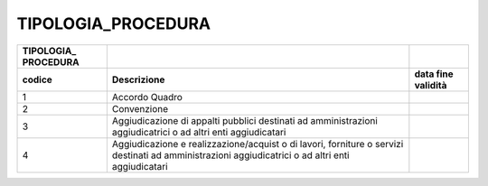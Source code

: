 TIPOLOGIA_PROCEDURA
===================

+-----------------------+-----------------------+-----------------------+
| **TIPOLOGIA\_         |                       |                       |
| PROCEDURA**           |                       |                       |
+=======================+=======================+=======================+
| **codice**            | **Descrizione**       | **data fine           |
|                       |                       | validità**            |
+-----------------------+-----------------------+-----------------------+
| 1                     | Accordo Quadro        |                       |
+-----------------------+-----------------------+-----------------------+
| 2                     | Convenzione           |                       |
+-----------------------+-----------------------+-----------------------+
| 3                     | Aggiudicazione di     |                       |
|                       | appalti pubblici      |                       |
|                       | destinati ad          |                       |
|                       | amministrazioni       |                       |
|                       | aggiudicatrici o ad   |                       |
|                       | altri enti            |                       |
|                       | aggiudicatari         |                       |
+-----------------------+-----------------------+-----------------------+
| 4                     | Aggiudicazione e      |                       |
|                       | realizzazione/acquist |                       |
|                       | o                     |                       |
|                       | di lavori, forniture  |                       |
|                       | o servizi destinati   |                       |
|                       | ad amministrazioni    |                       |
|                       | aggiudicatrici o ad   |                       |
|                       | altri enti            |                       |
|                       | aggiudicatari         |                       |
+-----------------------+-----------------------+-----------------------+
